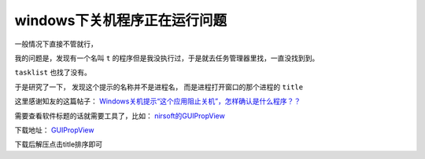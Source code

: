 =====================================
windows下关机程序正在运行问题
=====================================


.. post:: 2023-02-20 22:06:49
  :tags: windows
  :category: 操作系统
  :author: YanQue
  :location: CD
  :language: zh-cn


一般情况下直接不管就行，

我的问题是，发现有一个名叫 ``t`` 的程序但是我没执行过，于是就去任务管理器里找，一直没找到到。

``tasklist`` 也找了没有。

于是研究了一下， 发现这个提示的名称并不是进程名， 而是进程打开窗口的那个进程的 ``title``

这里感谢知友的这篇帖子： `Windows关机提示“这个应用阻止关机”，怎样确认是什么程序？？ <https://www.zhihu.com/question/376846935/answer/1971729138>`_

需要查看软件标题的话就需要工具了，比如： `nirsoft的GUIPropView <https://www.nirsoft.net/utils/gui_prop_view.html>`_

下载地址： `GUIPropView <https://www.nirsoft.net/utils/guipropview-x64.zip>`_

下载后解压点击title排序即可
